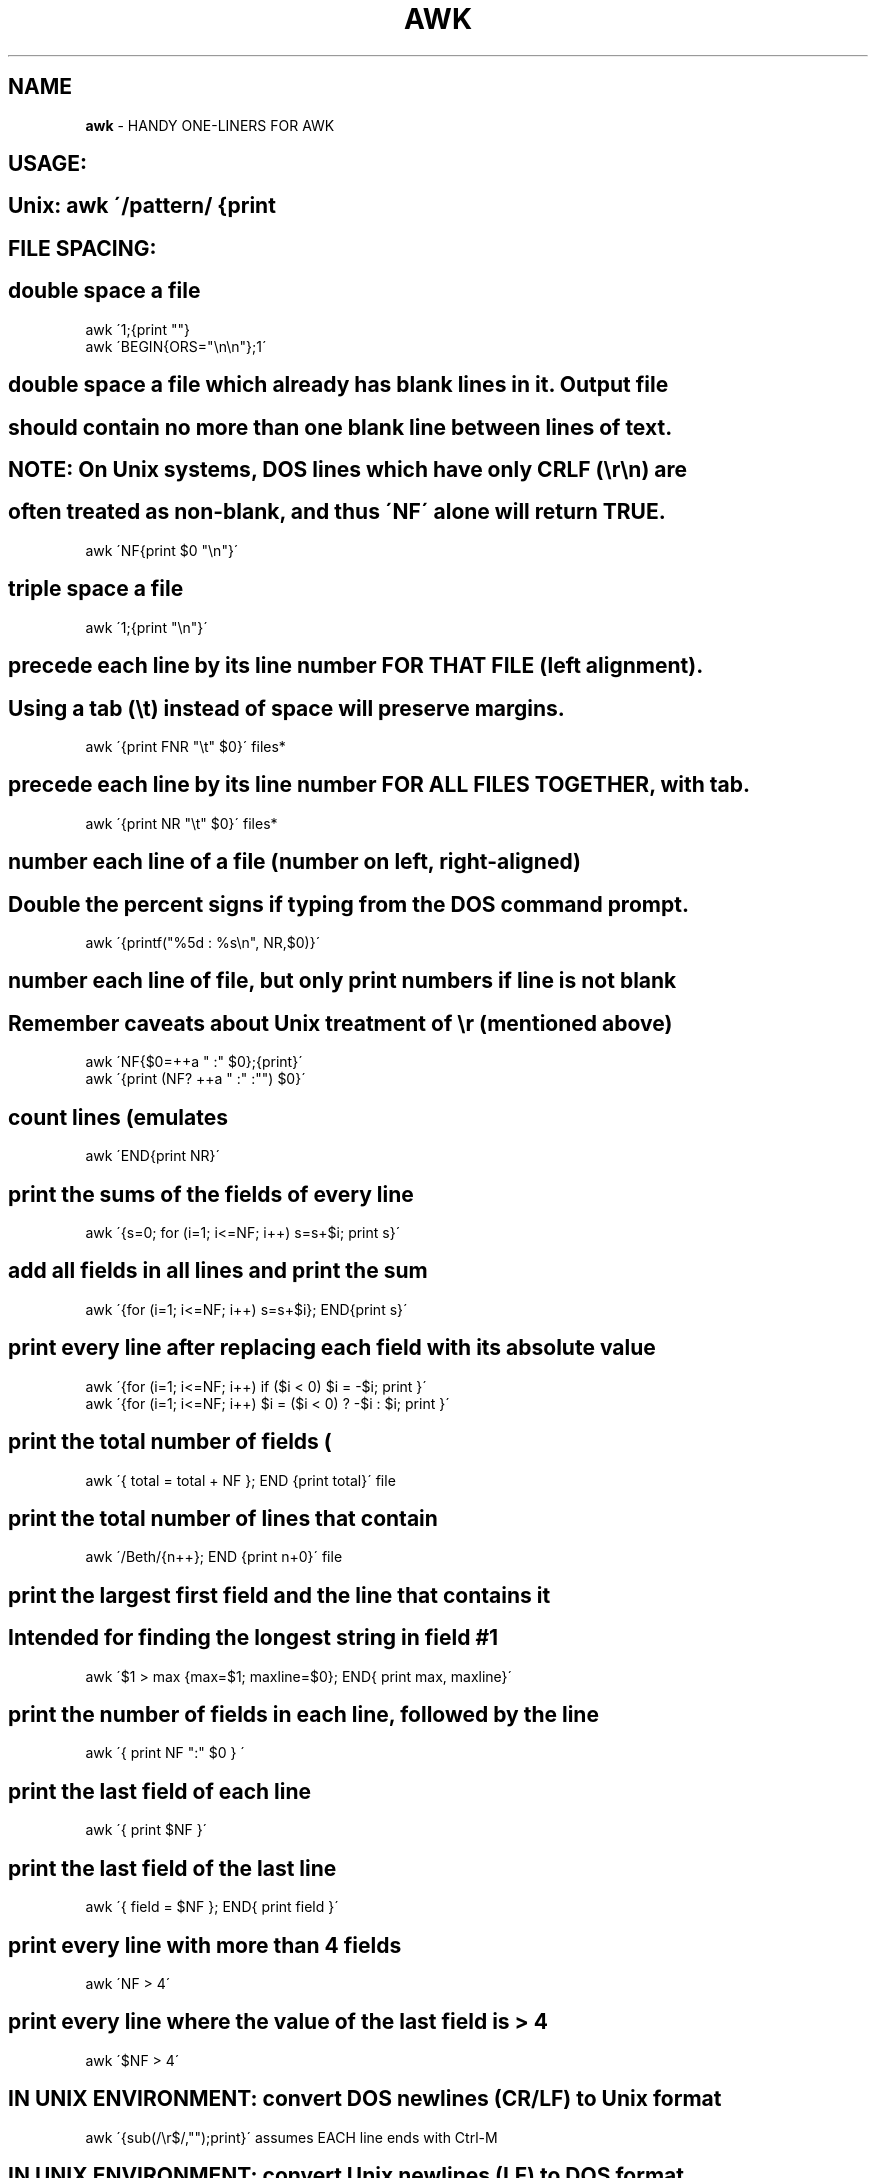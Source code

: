 .\" generated with Ronn/v0.7.3
.\" http://github.com/rtomayko/ronn/tree/0.7.3
.
.TH "AWK" "1" "July 2011" "" ""
.
.SH "NAME"
\fBawk\fR \- HANDY ONE\-LINERS FOR AWK
.
.SH "USAGE:"
.
.SH "Unix: awk \'/pattern/ {print \"$1\"}\' # standard Unix shells"
.
.SH "FILE SPACING:"
.
.SH "double space a file"
.
.nf

awk \'1;{print ""}
awk \'BEGIN{ORS="\en\en"};1\'
.
.fi
.
.SH "double space a file which already has blank lines in it\. Output file"
.
.SH "should contain no more than one blank line between lines of text\."
.
.SH "NOTE: On Unix systems, DOS lines which have only CRLF (\er\en) are"
.
.SH "often treated as non\-blank, and thus \'NF\' alone will return TRUE\."
.
.nf

awk \'NF{print $0 "\en"}\'
.
.fi
.
.SH "triple space a file"
.
.nf

awk \'1;{print "\en"}\'
.
.fi
.
.SH "precede each line by its line number FOR THAT FILE (left alignment)\."
.
.SH "Using a tab (\et) instead of space will preserve margins\."
.
.nf

awk \'{print FNR "\et" $0}\' files*
.
.fi
.
.SH "precede each line by its line number FOR ALL FILES TOGETHER, with tab\."
.
.nf

awk \'{print NR "\et" $0}\' files*
.
.fi
.
.SH "number each line of a file (number on left, right\-aligned)"
.
.SH "Double the percent signs if typing from the DOS command prompt\."
.
.nf

awk \'{printf("%5d : %s\en", NR,$0)}\'
.
.fi
.
.SH "number each line of file, but only print numbers if line is not blank"
.
.SH "Remember caveats about Unix treatment of \er (mentioned above)"
.
.nf

awk \'NF{$0=++a " :" $0};{print}\'
awk \'{print (NF? ++a " :" :"") $0}\'
.
.fi
.
.SH "count lines (emulates \"wc \-l\")"
.
.nf

awk \'END{print NR}\'
.
.fi
.
.SH "print the sums of the fields of every line"
.
.nf

awk \'{s=0; for (i=1; i<=NF; i++) s=s+$i; print s}\'
.
.fi
.
.SH "add all fields in all lines and print the sum"
.
.nf

awk \'{for (i=1; i<=NF; i++) s=s+$i}; END{print s}\'
.
.fi
.
.SH "print every line after replacing each field with its absolute value"
.
.nf

awk \'{for (i=1; i<=NF; i++) if ($i < 0) $i = \-$i; print }\'
awk \'{for (i=1; i<=NF; i++) $i = ($i < 0) ? \-$i : $i; print }\'
.
.fi
.
.SH "print the total number of fields (\"words\") in all lines"
.
.nf

awk \'{ total = total + NF }; END {print total}\' file
.
.fi
.
.SH "print the total number of lines that contain \"Beth\""
.
.nf

awk \'/Beth/{n++}; END {print n+0}\' file
.
.fi
.
.SH "print the largest first field and the line that contains it"
.
.SH "Intended for finding the longest string in field #1"
.
.nf

awk \'$1 > max {max=$1; maxline=$0}; END{ print max, maxline}\'
.
.fi
.
.SH "print the number of fields in each line, followed by the line"
.
.nf

awk \'{ print NF ":" $0 } \'
.
.fi
.
.SH "print the last field of each line"
.
.nf

awk \'{ print $NF }\'
.
.fi
.
.SH "print the last field of the last line"
.
.nf

awk \'{ field = $NF }; END{ print field }\'
.
.fi
.
.SH "print every line with more than 4 fields"
.
.nf

awk \'NF > 4\'
.
.fi
.
.SH "print every line where the value of the last field is > 4"
.
.nf

awk \'$NF > 4\'
.
.fi
.
.SH "IN UNIX ENVIRONMENT: convert DOS newlines (CR/LF) to Unix format"
.
.nf

awk \'{sub(/\er$/,"");print}\'   assumes EACH line ends with Ctrl\-M
.
.fi
.
.SH "IN UNIX ENVIRONMENT: convert Unix newlines (LF) to DOS format"
.
.nf

awk \'{sub(/$/,"\er");print}
.
.fi
.
.SH "IN DOS ENVIRONMENT: convert Unix newlines (LF) to DOS format"
.
.nf

awk 1
.
.fi
.
.SH "IN DOS ENVIRONMENT: convert DOS newlines (CR/LF) to Unix format"
.
.SH "Cannot be done with DOS versions of awk, other than gawk:"
.
.nf

gawk \-v BINMODE="w" \'1\' infile >outfile
.
.fi
.
.SH "Use \"tr\" instead\."
.
.SH "tr \-d \er <var>infile</var>outfile GNU tr version 1\.22 or higher"
.
.SH "delete leading whitespace (spaces, tabs) from front of each line"
.
.SH "aligns all text flush left"
.
.nf

awk \'{sub(/^[ \et]+/, ""); print}\'
.
.fi
.
.SH "delete trailing whitespace (spaces, tabs) from end of each line"
.
.nf

awk \'{sub(/[ \et]+$/, "");print}\'
.
.fi
.
.SH "delete BOTH leading and trailing whitespace from each line"
.
.nf

awk \'{gsub(/^[ \et]+|[ \et]+$/,"");print}\'
awk \'{$1=$1;print}\'           also removes extra space between fields
.
.fi
.
.SH "insert 5 blank spaces at beginning of each line (make page offset)"
.
.nf

awk \'{sub(/^/, "     ");print}\'
.
.fi
.
.SH "align all text flush right on a 79\-column width"
.
.nf

awk \'{printf "%79s\en", $0}\' file*
.
.fi
.
.SH "center all text on a 79\-character width"
.
.nf

awk \'{l=length();s=int((79\-l)/2); printf "%"(s+l)"s\en",$0}\' file*
.
.fi
.
.SH "substitute (find and replace) \"foo\" with \"bar\" on each line"
.
.nf

awk \'{sub(/foo/,"bar");print}\'           replaces only 1st instance
.
.fi
.
.SH "gawk \'{$0=gensub(/foo/,\"bar\",4);print}\' replaces only 4th instance"
.
.nf

awk \'{gsub(/foo/,"bar");print}\'          replaces ALL instances in a line
.
.fi
.
.SH "substitute \"foo\" with \"bar\" ONLY for lines which contain \"baz\""
.
.nf

awk \'/baz/{gsub(/foo/, "bar")};{print}\'
.
.fi
.
.SH "substitute \"foo\" with \"bar\" EXCEPT for lines which contain \"baz\""
.
.nf

awk \'!/baz/{gsub(/foo/, "bar")};{print}\'
.
.fi
.
.SH "change \"scarlet\" or \"ruby\" or \"puce\" to \"red\""
.
.nf

awk \'{gsub(/scarlet|ruby|puce/, "red"); print}\'
.
.fi
.
.SH "reverse order of lines (emulates \"tac\")"
.
.nf

awk \'{a[i++]=$0} END {for (j=i\-1; j>=0;) print a[j\-\-] }\' file*
.
.fi
.
.SH "if a line ends with a backslash, append the next line to it"
.
.SH "(fails if there are multiple lines ending with backslash\.\.\.)"
.
.nf

awk \'/\e\e$/ {sub(/\e\e$/,""); getline t; print $0 t; next}; 1\' file*
.
.fi
.
.SH "print and sort the login names of all users"
.
.nf

awk \-F ":" \'{ print $1 | "sort" }\' /etc/passwd
.
.fi
.
.SH "print the first 2 fields, in opposite order, of every line"
.
.nf

awk \'{print $2, $1}\' file
.
.fi
.
.SH "switch the first 2 fields of every line"
.
.nf

awk \'{temp = $1; $1 = $2; $2 = temp}\' file
.
.fi
.
.SH "print every line, deleting the second field of that line"
.
.nf

awk \'{ $2 = ""; print }\'
.
.fi
.
.SH "print in reverse order the fields of every line"
.
.nf

awk \'{for (i=NF; i>0; i\-\-) printf("%s ",i);printf ("\en")}\' file
.
.fi
.
.SH "remove duplicate, consecutive lines (emulates \"uniq\")"
.
.nf

awk \'a !~ $0; {a=$0}\'
.
.fi
.
.SH "remove duplicate, nonconsecutive lines"
.
.nf

awk \'! a[$0]++\'                     most concise script
awk \'!($0 in a) {a[$0];print}\'      most efficient script
.
.fi
.
.SH "concatenate every 5 lines of input, using a comma separator"
.
.SH "between fields"
.
.nf

awk \'ORS=%NR%5?",":"\en"\' file
.
.fi
.
.SH "print first 10 lines of file (emulates behavior of \"head\")"
.
.nf

awk \'NR < 11\'
.
.fi
.
.SH "print first line of file (emulates \"head \-1\")"
.
.nf

awk \'NR>1{exit};1\'
.
.fi
.
.SH "print the last 2 lines of a file (emulates \"tail \-2\")"
.
.nf

awk \'{y=x "\en" $0; x=$0};END{print y}\'
.
.fi
.
.SH "print the last line of a file (emulates \"tail \-1\")"
.
.nf

awk \'END{print}\'
.
.fi
.
.SH "print only lines which match regular expression (emulates \"grep\")"
.
.nf

awk \'/regex/\'
.
.fi
.
.SH "print only lines which do NOT match regex (emulates \"grep \-v\")"
.
.nf

awk \'!/regex/\'
.
.fi
.
.SH "print the line immediately before a regex, but not the line"
.
.SH "containing the regex"
.
.nf

awk \'/regex/{print x};{x=$0}\'
awk \'/regex/{print (x=="" ? "match on line 1" : x)};{x=$0}\'
.
.fi
.
.SH "print the line immediately after a regex, but not the line"
.
.SH "containing the regex"
.
.nf

awk \'/regex/{getline;print}\'
.
.fi
.
.SH "grep for AAA and BBB and CCC (in any order)"
.
.nf

awk \'/AAA/; /BBB/; /CCC/\'
.
.fi
.
.SH "grep for AAA and BBB and CCC (in that order)"
.
.nf

awk \'/AAA\.*BBB\.*CCC/\'
.
.fi
.
.SH "print only lines of 65 characters or longer"
.
.nf

awk \'length > 64\'
.
.fi
.
.SH "print only lines of less than 65 characters"
.
.nf

awk \'length < 64\'
.
.fi
.
.SH "print section of file from regular expression to end of file"
.
.nf

awk \'/regex/,0\'
awk \'/regex/,EOF\'
.
.fi
.
.SH "print section of file based on line numbers (lines 8\-12, inclusive)"
.
.nf

awk \'NR==8,NR==12\'
.
.fi
.
.SH "print line number 52"
.
.nf

awk \'NR==52\'
awk \'NR==52 {print;exit}\'          more efficient on large files
.
.fi
.
.SH "print section of file between two regular expressions (inclusive)"
.
.nf

awk \'/Iowa/,/Montana/\'             case sensitive
.
.fi
.
.SH "delete ALL blank lines from a file (same as \"grep \'\.\' \")"
.
.nf

awk NF
awk \'/\./\'
.
.fi
.
.SH "REFERECE"
\fIhttp://www\.catonmat\.net/blog/wp\-content/uploads/2008/09/awk1line\.txt\fR
